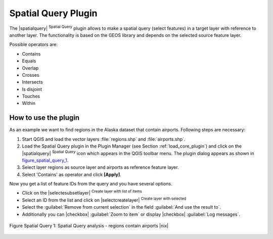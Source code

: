 
.. _`spatial_query`:

Spatial Query Plugin
====================


The |spatialquery| :sup:`Spatial Query` plugin allows to make a spatial
query (select features) in a target layer with reference to another layer.
The functionality is based on the GEOS library and depends on the selected
source feature layer.

Possible operators are:

* Contains
* Equals
* Overlap
* Crosses
* Intersects
* Is disjoint
* Touches
* Within

How to use the plugin
----------------------

As an example we want to find regions in the Alaska dataset that contain
airports. Following steps are necessary:

#. Start QGIS and load the vector layers :file:`regions.shp` and
   :file:`airports.shp`.
#. Load the Spatial Query plugin in the Plugin Manager (see Section
   :ref:`load_core_plugin`) and click on the |spatialquery| 
   :sup:`Spatial Query` icon which appears in the QGIS toolbar menu. The 
   plugin dialog appears as shown in figure_spatial_query_1_.
#. Select layer regions as source layer and airports as reference feature
   layer.
#. Select 'Contains' as operator and click **[Apply]**.

Now you get a list of feature IDs from the query and you have several
options.

* Click on the |selectesubsetlayer| :sup:`Create layer with list of
  items`
* Select an ID from the list and click on |selectcreatelayer|
  :sup:`Create layer with selected`
* Select the :guilabel:`Remove from current selection` in the field 
  :guilabel:`And use the result to`.
* Additionally you can |checkbox| :guilabel:`Zoom to item` or display 
  |checkbox| :guilabel:`Log messages`.

.. _figure_spatial_query_1:

.. figure:: /static/user_manual/plugins/spatial_query_sample.png
   :align: center
   :width: 40 em

   Figure Spatial Query 1: Spatial Query analysis - regions contain airports |nix|
